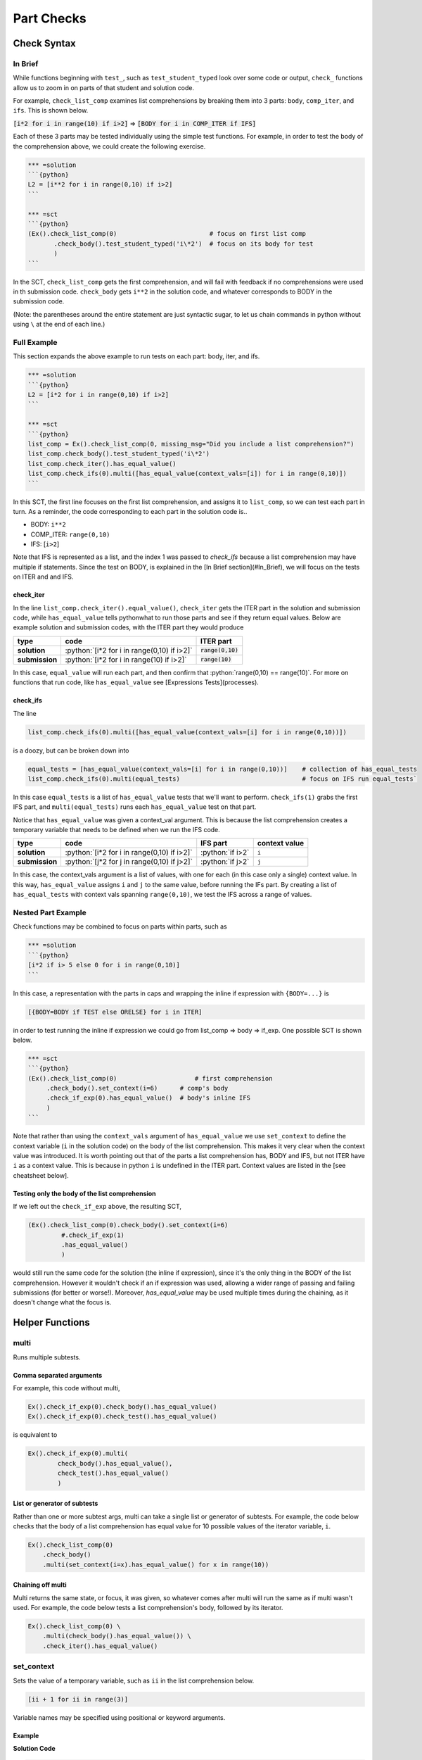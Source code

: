 Part Checks
================

.. role:: python(code)
   :language: python

Check Syntax
--------------

In Brief
~~~~~~~~

While functions beginning with ``test_``, such as ``test_student_typed`` look over some code or output, ``check_`` functions allow us to zoom in on parts of that student and solution code.

For example, ``check_list_comp`` examines list comprehensions by breaking them into 3 parts: ``body``, ``comp_iter``, and ``ifs``. This is shown below.


:code:`[i*2 for i in range(10) if i>2]` => :code:`[BODY for i in COMP_ITER if IFS]`

Each of these 3 parts may be tested individually using the simple test functions.
For example, in order to test the body of the comprehension above, we could create the following exercise.

.. code:: python

    *** =solution
    ```{python}
    L2 = [i**2 for i in range(0,10) if i>2]
    ```

    *** =sct
    ```{python}
    (Ex().check_list_comp(0)                         # focus on first list comp
           .check_body().test_student_typed('i\*2')  # focus on its body for test
           )
    ```

In the SCT, ``check_list_comp`` gets the first comprehension, and will fail with feedback if no comprehensions were used in th submission code. ``check_body`` gets ``i**2`` in the solution code, and whatever corresponds to BODY in the submission code. 

(Note: the parentheses around the entire statement are just syntactic sugar, to let us chain commands in python without using ``\`` at the end of each line.)

Full Example
~~~~~~~~~~~~

This section expands the above example to run tests on each part: body, iter, and ifs.

.. code-block:: python

    *** =solution
    ```{python}
    L2 = [i*2 for i in range(0,10) if i>2]
    ```

    *** =sct
    ```{python}
    list_comp = Ex().check_list_comp(0, missing_msg="Did you include a list comprehension?")
    list_comp.check_body().test_student_typed('i\*2')
    list_comp.check_iter().has_equal_value()
    list_comp.check_ifs(0).multi([has_equal_value(context_vals=[i]) for i in range(0,10)])
    ```

In this SCT, the first line focuses on the first list comprehension, and assigns it to ``list_comp``, so we can test each part in turn. As a reminder, the code corresponding to each part in the solution code is..

* BODY: ``i**2``
* COMP_ITER: ``range(0,10)``
* IFS: [``i>2``]

Note that IFS is represented as a list, and the index 1 was passed to `check_ifs` because a list comprehension may have multiple if statements. Since the test on BODY, is explained in the [In Brief section](#In_Brief), we will focus on the tests on ITER and and IFS.

check_iter
^^^^^^^^^^^^^^

In the line ``list_comp.check_iter().equal_value()``, ``check_iter`` gets the ITER part in the solution and submission code, while ``has_equal_value`` tells pythonwhat to run those parts and see if they return equal values. Below are example solution and submission codes, with the ITER part they would produce

================ ============================================ ====================
 type              code                                       ITER part
================ ============================================ ====================
 **solution**     :python:`[i*2 for i in range(0,10) if i>2]`  :code:`range(0,10)`
**submission**    :python:`[i*2 for i in range(10) if i>2]`    :code:`range(10)`
================ ============================================ ====================

In this case, ``equal_value`` will run each part, and then confirm that :python:`range(0,10) == range(10)`. For more on functions that run code, like ``has_equal_value`` see [Expressions Tests](processes).

check_ifs
^^^^^^^^^^^^^

The line 

.. code-block:: python
  
  list_comp.check_ifs(0).multi([has_equal_value(context_vals=[i] for i in range(0,10))])

is a doozy, but can be broken down into

.. code-block:: python

  equal_tests = [has_equal_value(context_vals=[i] for i in range(0,10))]    # collection of has_equal_tests
  list_comp.check_ifs(0).multi(equal_tests)                                 # focus on IFS run equal_tests`

In this case ``equal_tests`` is a list of ``has_equal_value`` tests that we'll want to perform. ``check_ifs(1)`` grabs the first IFS part, and ``multi(equal_tests)`` runs each ``has_equal_value`` test on that part. 

Notice that ``has_equal_value`` was given a context_val argument. This is because the list comprehension creates a temporary variable that needs to be defined when we run the IFS code.

================ ============================================== ================ ===============
 type             code                                           IFS part         context value
================ ============================================== ================ ===============
 **solution**     :python:`[i*2 for i in range(0,10) if i>2]`   :python:`if i>2`   ``i`` 
 **submission**   :python:`[j*2 for j in range(0,10) if j>2]`   :python:`if j>2`   ``j`` 
================ ============================================== ================ =============== 

In this case, the context_vals argument is a list of values, with one for each (in this case only a single) context value. In this way, ``has_equal_value`` assigns ``i`` and ``j`` to the same value, before running the IFs part. By creating a list of ``has_equal_tests`` with context vals spanning ``range(0,10)``, we test the IFS across a range of values.

Nested Part Example
~~~~~~~~~~~~~~~~~~~~

Check functions may be combined to focus on parts within parts, such as

.. code:: python

   *** =solution
   ```{python}
   [i*2 if i> 5 else 0 for i in range(0,10)]
   ```

In this case, a representation with the parts in caps and wrapping the inline if expression with ``{BODY=...}`` is

.. code::

   [{BODY=BODY if TEST else ORELSE} for i in ITER]

in order to test running the inline if expression we could go from list_comp => body => if_exp. One possible SCT is shown below.

.. code:: python

   *** =sct
   ```{python}
   (Ex().check_list_comp(0)                     # first comprehension
        .check_body().set_context(i=6)      # comp's body
        .check_if_exp(0).has_equal_value()  # body's inline IFS
        )
   ```

Note that rather than using the ``context_vals`` argument of ``has_equal_value`` we use ``set_context`` to define the context variable (``i`` in the solution code) on the body of the list comprehension. This makes it very clear when the context value was introduced. It is worth pointing out that of the parts a list comprehension has, BODY and IFS, but not ITER have ``i`` as a context value. This is because in python ``i`` is undefined in the ITER part. Context values are listed in the [see cheatsheet below].

Testing only the body of the list comprehension
^^^^^^^^^^^^^^^^^^^^^^^^^^^^^^^^^^^^^^^^^^^^^^^^

If we left out the ``check_if_exp`` above, the resulting SCT,

.. code:: python
   
   (Ex().check_list_comp(0).check_body().set_context(i=6)
            #.check_if_exp(1)
            .has_equal_value()
            )

would still run the same code for the solution (the inline if expression), since it's the only thing in the BODY of the list comprehension. However it wouldn't check if an if expression was used, allowing a wider range of passing and failing submissions (for better or worse!). Moreover, `has_equal_value` may be used multiple times during the chaining, as it doesn't change what the focus is.

Helper Functions
----------------

multi
~~~~~~~

Runs multiple subtests. 


Comma separated arguments
^^^^^^^^^^^^^^^^^^^^^^^^^^

For example, this code without multi,

.. code::

    Ex().check_if_exp(0).check_body().has_equal_value()
    Ex().check_if_exp(0).check_test().has_equal_value()


is equivalent to

.. code::

    Ex().check_if_exp(0).multi(
            check_body().has_equal_value(),
            check_test().has_equal_value()
            )

List or generator of subtests
^^^^^^^^^^^^^^^^^^^^^^^^^^^^^^^

Rather than one or more subtest args, multi can take a single list or generator of subtests.
For example, the code below checks that the body of a list comprehension has equal value
for 10 possible values of the iterator variable, ``i``.

.. code::

    Ex().check_list_comp(0)
        .check_body()
        .multi(set_context(i=x).has_equal_value() for x in range(10))

Chaining off multi
^^^^^^^^^^^^^^^^^^^

Multi returns the same state, or focus, it was given, so whatever comes after multi will run 
the same as if multi wasn't used. For example, the code below tests a list comprehension's body,
followed by its iterator.

.. code::

    Ex().check_list_comp(0) \
        .multi(check_body().has_equal_value()) \
        .check_iter().has_equal_value()


set_context
~~~~~~~~~~~~~

Sets the value of a temporary variable, such as ``ii`` in the list comprehension below.

.. code::

    [ii + 1 for ii in range(3)]

Variable names may be specified using positional or keyword arguments.

Example
^^^^^^^^

**Solution Code**

.. code::

    ltrs = ['a', 'b']
    for ii, ltr in enumerate(ltrs):
        print(ii)

**SCT**

.. code::

    Ex().check_for_loop(0).check_body() \
        .set_context(ii=0, ltr='a').has_equal_output() \
        .set_context(ii=1, ltr='b').has_equal_output()

Note that if a student replaced `ii` with `jj` in their submission, `set_context` would still work.
It uses the solution code as a reference. While we specified the target variables ``ii`` and ``ltr``
by name in the SCT above, they may also be given by position..

.. code::

    Ex().check_for_loop(0).check_body().set_context(0, 'a').has_equal_output()

Instructor Errors
^^^^^^^^^^^^^^^^^^^

If you are unsure what variables can be set, it's often easiest to take a guess.
When you try to set context values that don't match any target variables in the solution code,
``set_context`` raises an exception that lists the ones available.



with_context
~~~~~~~~~~~~~~

Runs subtests after setting the context for a ``with`` statement.

This function takes arguments in the same form as ``multi``. 
Note also that ``with_context`` was the default behavior for ``test_with`` in pythonwhat version 1.

Context Managers Explained
^^^^^^^^^^^^^^^^^^^^^^^^^^^

With statements are special in python in that they enter objects called a context manager at the beginning of the block,
and exit them at the end. For example, the object returned by ``open('fname.txt')`` below is a context manager.

.. code::

    with open('fname.txt') as f:
        print(f.read())

This code runs by

1. assigning ``f`` to the context manager returned by ``open('fname.txt')``
2. calling ``f.__enter__()``
3. running the block
4. calling ``f.__exit__()``

``with_context`` was designed to emulate this sequence of events, by setting up context values as in step (1), 
and replacing step (3) with any sub-tests given as arguments.


fail
~~~~~~

Fails. This function takes a single argument, ``msg``, that is the feedback given to the student.
Note that this would be a terrible idea for grading submissions, but may be useful while writing SCTs.
For example, failing a test will highlight the code as if the previous test/check had failed.

As a trivial SCT example,

.. code::

    Ex().check_for_loop(0).check_body().fail()     # fails boo

This can also be helpful for debugging SCTs, as it can be used to stop testing as a given point.

Check Functions
----------------

**Arguments**

* **index**: index or key corresponding to the node or part of interest. 
  This applies to all functions in the **check** column in the table below.
  However, apart from that, it only applies when there is more than one of a specific part to choose from ---
  ``check_ifs``, ``check_args``, ``check_handlers``, and ``check_context``.
  (e.g. ``Ex().check_list_comp(0).check_ifs(0)``)
* **missing_msg**: optional feedback message if node or part doesn't exist.


Note that code in all caps indicates the name of a piece of code that may be inspected using, ``check_{part}``, 
where ``{part}`` is replaced by the name in caps (e.g. ``check_if_else(0).check_test()``).
Target variables are those that may be set using ``set_context``.
These variables may only be set in places where python would set them.
For example, this means that a list comprehension's ITER part has no target variables,
but its BODY does.

+------------------------+------------------------------------------------------+-------------------+
| check                  | parts                                                | target variables  |
+========================+======================================================+===================+
|check_if_else(0)        | .. code::                                            |                   |
|                        |                                                      |                   |
|                        |     if TEST:                                         |                   |
|                        |         BODY                                         |                   |
|                        |     else:                                            |                   |
|                        |         ORELSE                                       |                   |
|                        |                                                      |                   |
|                        |                                                      |                   |
+------------------------+------------------------------------------------------+-------------------+
|check_while(0)          |  .. code:: python                                    |                   |
|                        |                                                      |                   |
|                        |      while TEST:                                     |                   |
|                        |          BODY                                        |                   |
|                        |      else:                                           |                   |
|                        |          ORELSE                                      |                   |
|                        |                                                      |                   |
+------------------------+------------------------------------------------------+-------------------+
|check_list_comp(0)      | .. code::                                            | ``i``             |
|                        |                                                      |                   |
|                        |     [BODY for i in ITER if IFS[0] if IFS[1]]         |                   |
|                        |                                                      |                   |
+------------------------+------------------------------------------------------+-------------------+
|check_generator_exp(0)  | .. code::                                            | ``i``             |
|                        |                                                      |                   |
|                        |     (BODY for i in ITER if IFS[0] if IFS[1])         |                   |
|                        |                                                      |                   |
+------------------------+------------------------------------------------------+-------------------+
|check_dict_comp(0)      | .. code::                                            | ``k``, ``v``      |
|                        |                                                      |                   |
|                        |     {KEY : VALUE for k, v in ITER if IFS[0]}         |                   |
|                        |                                                      |                   |
+------------------------+------------------------------------------------------+-------------------+
|check_for_loop(0)       | .. code::                                            | ``i``             |
|                        |                                                      |                   |
|                        |     for i in ITER:                                   |                   |
|                        |         BODY                                         |                   |
|                        |     else:                                            |                   |
|                        |         ORELSE                                       |                   |
|                        |                                                      |                   |
+------------------------+------------------------------------------------------+-------------------+
|check_try_except(0)     |  .. code:: python                                    | ``e``             |
|                        |                                                      |                   |
|                        |    try:                                              |                   |
|                        |        BODY                                          |                   |
|                        |    except BaseException as e:                        |                   |
|                        |        HANDLERS['BaseException']                     |                   |
|                        |    except:                                           |                   |
|                        |        HANDLERS['all']                               |                   |
|                        |    else:                                             |                   |
|                        |        ORELSE                                        |                   |
|                        |    finally:                                          |                   |
|                        |        FINALBODY                                     |                   |
|                        |                                                      |                   |
+------------------------+------------------------------------------------------+-------------------+
|check_with(0)           |   .. code:: python                                   | `f``              |
|                        |                                                      |                   |
|                        |     with CONTEXT_TEST as f:                          |                   |
|                        |         BODY                                         |                   |
|                        |                                                      |                   |
+------------------------+------------------------------------------------------+-------------------+
|check_function_def('f') |   .. code:: python                                   | argument names    |
|                        |                                                      |                   |
|                        |       def f(ARGS[0], ARGS[1]):                       |                   |
|                        |           BODY                                       |                   |
|                        |                                                      |                   |
+------------------------+------------------------------------------------------+-------------------+
|check_lambda(0)         | .. code::                                            | argument names    |
|                        |                                                      |                   |
|                        |     lambda ARGS[0], ARGS[1]: BODY                    |                   |
|                        |                                                      |                   |
|                        |                                                      |                   |
+------------------------+------------------------------------------------------+-------------------+
|check_function('f', 0)  | .. code::                                            | argument names    |
|                        |                                                      |                   |
|                        |     f(ARGS[0], ARGS[1])                              |                   |
|                        |                                                      |                   |
|                        |                                                      |                   |
+------------------------+------------------------------------------------------+-------------------+

More
------

elif statements
~~~~~~~~~~~~~~~~

In python, when an if-else statement has an elif clause, it is held in the ORELSE part,

.. code:: python

  if TEST:
      BODY
  ORELSE        # elif and else portion

In this sense, an if-elif-else statement is represented by python as nested if-elses. For example, the final ``else`` below

.. code:: python
   
   if x:   print(x)        # line 1
   elif y: print(y)        #  ""  2
   else:   print('none')   #  ""  3
   
can be checked with the following SCT

.. code:: python

   (Ex().check_if_else(0)                    # lines 1-3
        .check_orelse().check_if_else(0)     # lines 2-3
        .check_orelse().has_equal_output()       # line 3
        )


function definition / lambda args
~~~~~~~~~~~~~~~~~~~~~~~~~~~~~~~~~

the ARGS part in function definitions and lambdas may be selected by position or keyword. 
For example, the arguments `a` and `b` below,

.. code:: python

  def f(a, b=2, *some_name):
      BODY

Could be tested using,

.. code:: python

  Ex().check_function_def('f').multi(
          check_args('a').is_default(),
          check_args('b').is_default().has_equal_value(),
          check_args('*args', 'missing a starred argument!')
          )

Note that ``check_args('*args')`` and ``check_args('**kwargs')`` may be used to test *args, and **kwargs style parameters, regardless of their name in the function definition.

function call args
~~~~~~~~~~~~~~~~~~~

Behind the scenes, ``check_function`` uses the same logic for matching arguments to function signatures as `test_function_v2 <pythonwhat.wiki/test_function_v2.html>`__.
It also has a ``signature`` argument that accepts a custom signature.

Matching Signatures
^^^^^^^^^^^^^^^^^^^^

By default, ``check_function`` tries to match each argument in the function call with the appropriate parameters in that function's call signature.
For example, all the calls to ``f`` below use ``a = 1`` and ``b = 2``.

.. code::

   def f(a, b): pass
   
   f(1, 2)           # by position
   f(a = 1, b = 2)   # by keyword
   f(1, b = 2)       # mixed

However, when testing a submission, we may not care how the argument was specified.

.. code::

   *** =pre_exercise_code
   ```{python}
   def f(a, b): pass
   ```

   *** =solution
   ```{python}
   f(1, b=2)
   ```
   
   *** =sct
   ```{python}
   Ex().check_function('f', 0).check_args('a').has_equal_value()
   ```
   
will pass for all the ways of calling ``f`` listed above.

signature = False
^^^^^^^^^^^^^^^^^^

Setting signature to false, as below, only allows you to check an argument by name, if the name was explicitly specified in the function call.
For example,

.. code::

   *** =solution
   ```{python}
   dict( [('a', 1)],  c = 2)
   ```
   
   *** =sct
   ```{python}
   Ex().check_function('dict', 0, signature=False)\
       .multi(
           check_args(0),     # can only select by position
           check_args('c')    # could use check_args(1)
           )
   ```

Note that here, an argument's position is referring to its position in the function call (not its signature).

Example: testing a list passed as an argument
^^^^^^^^^^^^^^^^^^^^^^^^^^^^^^^^^^^^^^^^^^^^^^^

Suppose you want to test the first argument passed to `sum`.
Below, we show how this can be down, using `has_equal_ast()` to check that the abstract syntax trees for the 1st argument match.

.. code:: python

   *** =solution
   ```{python}
   sum([1, 2, 3])
   ```

   *** =sct
   ```{python}
   (Ex().check_function('sum', 0)
        .check_args(0)
        .has_equal_ast("ast fail")                        # compares abstract representations
        .test_student_typed("\[1, 2, 3\]", "typed fail")  # alternative, more rigid test
        )
   ```

Notice that testing the argument is similar to testing, say, the body of an if statement.
In this sense, we could even do deeper checks into an argument.
Below, the SCT verifies that the first argument passed to sum is a list comprehension.

.. code:: python

   *** =solution
   ```{python}
   sum([i for i in range(10)])
   ```

   *** =sct
   ```{python}
   (Ex().check_function('sum', 0)
        .check_args(0)
        .check_list_comp(0)
        .has_equal_ast()
        )
   ```
